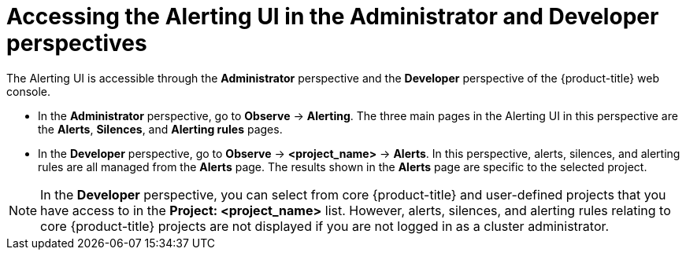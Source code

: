 // Module included in the following assemblies:
//
// * observability/monitoring/managing-alerts.adoc
// * observability/logging/logging_alerts/log-storage-alerts.adoc

:_mod-docs-content-type: PROCEDURE
[id="monitoring-accessing-the-alerting-ui_{context}"]
= Accessing the Alerting UI in the Administrator and Developer perspectives

The Alerting UI is accessible through the *Administrator* perspective and the *Developer* perspective of the {product-title} web console.

* In the *Administrator* perspective, go to *Observe* -> *Alerting*. The three main pages in the Alerting UI in this perspective are the *Alerts*, *Silences*, and *Alerting rules* pages.

//Next to the title of each of these pages is a link to the Alertmanager interface.

* In the *Developer* perspective, go to *Observe* -> *<project_name>* -> *Alerts*. In this perspective, alerts, silences, and alerting rules are all managed from the *Alerts* page. The results shown in the *Alerts* page are specific to the selected project.

[NOTE]
====
In the *Developer* perspective, you can select from core {product-title} and user-defined projects that you have access to in the *Project: <project_name>* list. However, alerts, silences, and alerting rules relating to core {product-title} projects are not displayed if you are not logged in as a cluster administrator.
====
